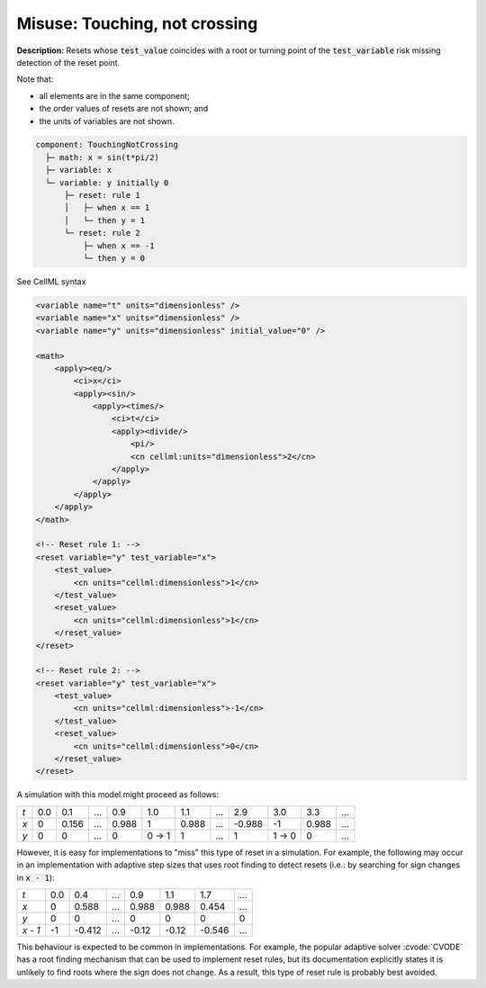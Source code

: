 .. _example_reset_misuse_touchingnotcrossing:

Misuse: Touching, not crossing
------------------------------

**Description:** Resets whose :code:`test_value` coincides with a root or turning point of the :code:`test_variable` risk missing detection of the reset point.

.. container:: shortlist

    Note that:

    - all elements are in the same component;
    - the order values of resets are not shown; and
    - the units of variables are not shown.

.. code-block:: text

    component: TouchingNotCrossing
      ├─ math: x = sin(t*pi/2)
      ├─ variable: x
      └─ variable: y initially 0
          ├─ reset: rule 1
          │   ├─ when x == 1
          │   └─ then y = 1
          └─ reset: rule 2
              ├─ when x == -1
              └─ then y = 0

.. container:: toggle

    .. container:: header

        See CellML syntax

    .. code-block:: xml

        <variable name="t" units="dimensionless" />
        <variable name="x" units="dimensionless" />
        <variable name="y" units="dimensionless" initial_value="0" />

        <math>
            <apply><eq/>
                <ci>x</ci>
                <apply><sin/>
                    <apply><times/>
                        <ci>t</ci>
                        <apply><divide/>
                            <pi/>
                            <cn cellml:units="dimensionless">2</cn>
                        </apply>
                    </apply>
                </apply>
            </apply>
        </math>

        <!-- Reset rule 1: -->
        <reset variable="y" test_variable="x">
            <test_value>
                <cn units="cellml:dimensionless">1</cn>
            </test_value>
            <reset_value>
                <cn units="cellml:dimensionless">1</cn>
            </reset_value>
        </reset>

        <!-- Reset rule 2: -->
        <reset variable="y" test_variable="x">
            <test_value>
                <cn units="cellml:dimensionless">-1</cn>
            </test_value>
            <reset_value>
                <cn units="cellml:dimensionless">0</cn>
            </reset_value>
        </reset>

A simulation with this model might proceed as follows:

+-----+-----+-------+-----+-------+-------+-------+-----+--------+-------+-------+-----+
| *t* | 0.0 | 0.1   | ... | 0.9   | 1.0   | 1.1   | ... | 2.9    | 3.0   | 3.3   | ... |
+-----+-----+-------+-----+-------+-------+-------+-----+--------+-------+-------+-----+
| *x* | 0   | 0.156 | ... | 0.988 | 1     | 0.988 | ... | -0.988 | -1    | 0.988 | ... |
+-----+-----+-------+-----+-------+-------+-------+-----+--------+-------+-------+-----+
| *y* | 0   | 0     | ... | 0     | 0 → 1 | 1     | ... | 1      | 1 → 0 | 0     | ... |
+-----+-----+-------+-----+-------+-------+-------+-----+--------+-------+-------+-----+

However, it is easy for implementations to "miss" this type of reset in a simulation.
For example, the following may occur in an implementation with adaptive step sizes that uses root finding to detect resets (i.e.: by searching for sign changes in :code:`x - 1`):

+---------+-----+--------+-----+-------+-------+--------+-----+
| *t*     | 0.0 | 0.4    | ... | 0.9   | 1.1   | 1.7    | ... |
+---------+-----+--------+-----+-------+-------+--------+-----+
| *x*     | 0   | 0.588  | ... | 0.988 | 0.988 | 0.454  | ... |
+---------+-----+--------+-----+-------+-------+--------+-----+
| *y*     | 0   | 0      | ... | 0     | 0     | 0      | 0   |
+---------+-----+--------+-----+-------+-------+--------+-----+
| *x - 1* | -1  | -0.412 | ... | -0.12 | -0.12 | -0.546 | ... |
+---------+-----+--------+-----+-------+-------+--------+-----+

This behaviour is expected to be common in implementations. 
For example, the popular adaptive solver :cvode:`CVODE` has a root finding mechanism that can be used to implement reset rules, but its documentation explicitly states it is unlikely to find roots where the sign does not change.
As a result, this type of reset rule is probably best avoided.
